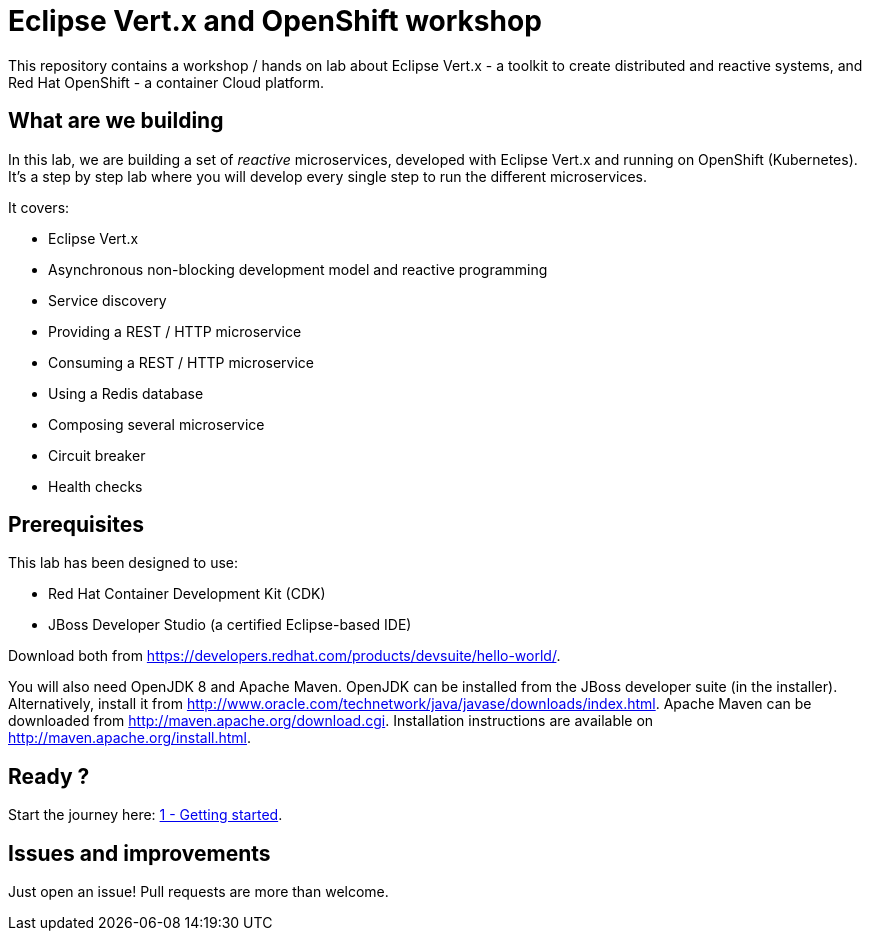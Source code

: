 = Eclipse Vert.x and OpenShift workshop

This repository contains a workshop / hands on lab about Eclipse Vert.x - a toolkit to create distributed and reactive systems, and Red Hat OpenShift - a container Cloud platform.

== What are we building

In this lab, we are building a set of _reactive_ microservices, developed with Eclipse Vert.x and running on OpenShift (Kubernetes). It's a step by step lab where you will develop every single step to run the different microservices.

It covers:

* Eclipse Vert.x
* Asynchronous non-blocking development model and reactive programming
* Service discovery
* Providing a REST / HTTP microservice
* Consuming a REST / HTTP microservice
* Using a Redis database
* Composing several microservice
* Circuit breaker
* Health checks

== Prerequisites

This lab has been designed to use:

* Red Hat Container Development Kit (CDK)
* JBoss Developer Studio (a certified Eclipse-based IDE)

Download both from https://developers.redhat.com/products/devsuite/hello-world/.

You will also need OpenJDK 8 and Apache Maven. OpenJDK can be installed from the JBoss developer suite (in the installer). Alternatively, install it from http://www.oracle.com/technetwork/java/javase/downloads/index.html. Apache Maven can be downloaded from http://maven.apache.org/download.cgi. Installation instructions are available on http://maven.apache.org/install.html.

== Ready ? 

Start the journey here: link:doc/1-getting-started.adoc[1 - Getting started].

== Issues and improvements

Just open an issue! Pull requests are more than welcome.



